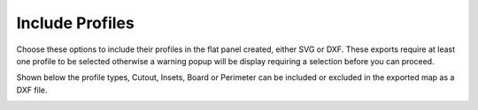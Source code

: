 .. _includeprofs-label:

Include Profiles
========================

Choose these options to include their profiles in the flat panel created, either SVG or DXF.  These exports
require at least one profile to be selected otherwise a warning popup will be display requiring a selection before
you can proceed.   

Shown below the profile types, Cutout, Insets, Board or Perimeter can be included or excluded in the exported map 
as a DXF file.

.. image:: /_static/images/includeprofs.png
    :width: 40%
    :align: center




     